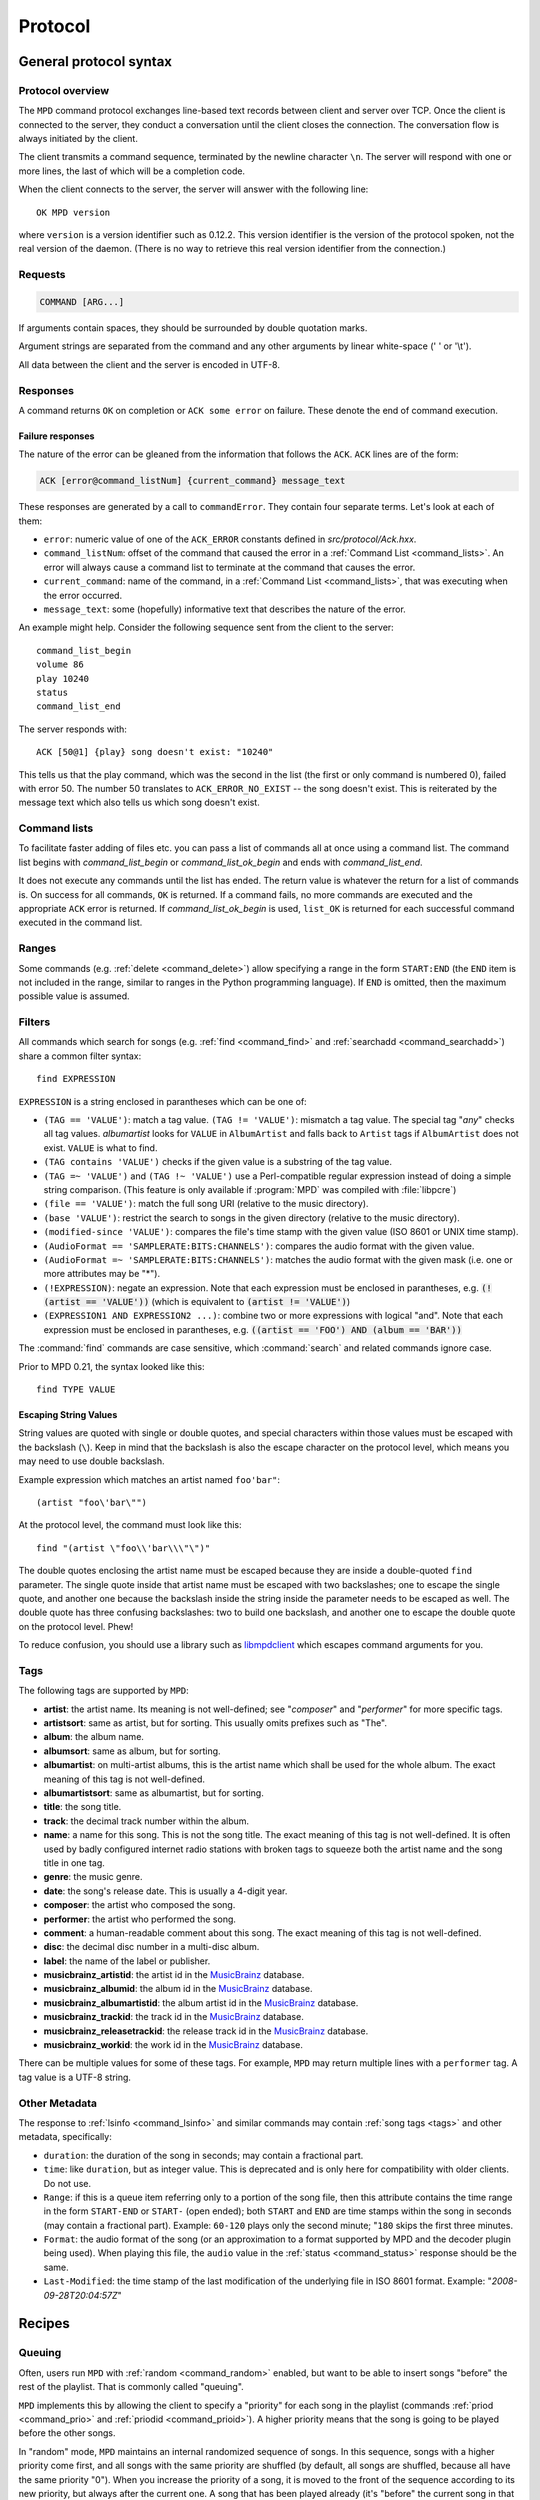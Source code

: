 ########
Protocol
########

General protocol syntax
***********************

Protocol overview
=================

The ``MPD`` command protocol exchanges
line-based text records between client and server over TCP.
Once the client is connected to the server, they conduct a
conversation until the client closes the connection. The
conversation flow is always initiated by the client.

The client transmits a command sequence, terminated by the
newline character ``\n``.  The server will
respond with one or more lines, the last of which will be a
completion code.

When the client connects to the server, the server will answer
with the following line::

 OK MPD version

where ``version`` is a version identifier such as
0.12.2.  This version identifier is the version of the protocol
spoken, not the real version of the daemon.  (There is no way to
retrieve this real version identifier from the connection.)

Requests
========

.. code-block:: none

 COMMAND [ARG...]

If arguments contain spaces, they should be surrounded by double
quotation marks.

Argument strings are separated from the command and any other
arguments by linear white-space (' ' or '\\t').

All data between the client and the server is encoded in
UTF-8.

Responses
=========

A command returns ``OK`` on completion or
``ACK some error`` on failure.  These
denote the end of command execution.

Failure responses
-----------------

The nature of the error can be gleaned from the information
that follows the ``ACK``.
``ACK`` lines are of the form:

.. code-block:: none

 ACK [error@command_listNum] {current_command} message_text

These responses are generated by a call to
``commandError``. They contain four separate
terms. Let's look at each of them:

- ``error``: numeric value of one
  of the ``ACK_ERROR`` constants defined
  in `src/protocol/Ack.hxx`.

- ``command_listNum``: offset of the command that caused the error in
  a :ref:`Command List <command_lists>`.  An error will always cause a
  command list to terminate at the command that causes the error.

- ``current_command``: name of the command, in a :ref:`Command List
  <command_lists>`, that was executing when the error occurred.

- ``message_text``:
  some (hopefully) informative text that describes the
  nature of the error.

An example might help.  Consider the following sequence
sent from the client to the server::

 command_list_begin
 volume 86
 play 10240
 status
 command_list_end

The server responds with::

 ACK [50@1] {play} song doesn't exist: "10240"

This tells us that the play command, which was the second in the list
(the first or only command is numbered 0), failed with error 50.  The
number 50 translates to ``ACK_ERROR_NO_EXIST`` -- the song doesn't
exist.  This is reiterated by the message text which also tells us
which song doesn't exist.

.. _command_lists:

Command lists
=============

To facilitate faster adding of files etc. you can pass a list
of commands all at once using a command list.  The command
list begins with `command_list_begin` or
`command_list_ok_begin` and ends with
`command_list_end`.

It does not execute any commands until the list has ended.
The return value is whatever the return for a list of commands
is.  On success for all commands,
``OK`` is returned.  If a command
fails, no more commands are executed and the appropriate
``ACK`` error is returned. If
`command_list_ok_begin` is used,
``list_OK`` is returned for each
successful command executed in the command list.

Ranges
======

Some commands (e.g. :ref:`delete <command_delete>`) allow specifying a
range in the form ``START:END`` (the ``END`` item is not included in
the range, similar to ranges in the Python programming language).  If
``END`` is omitted, then the maximum possible value is assumed.

.. _filter_syntax:

Filters
=======

All commands which search for songs (e.g. :ref:`find <command_find>`
and :ref:`searchadd <command_searchadd>`) share a common filter
syntax::

 find EXPRESSION

``EXPRESSION`` is a string enclosed in parantheses which can be one
of:

- ``(TAG == 'VALUE')``: match a tag value.
  ``(TAG != 'VALUE')``: mismatch a tag value.
  The special tag "*any*" checks all
  tag values.
  *albumartist* looks for
  ``VALUE`` in ``AlbumArtist``
  and falls back to ``Artist`` tags if
  ``AlbumArtist`` does not exist.
  ``VALUE`` is what to find.

- ``(TAG contains 'VALUE')`` checks if the given value is a substring
  of the tag value.

- ``(TAG =~ 'VALUE')`` and ``(TAG !~ 'VALUE')`` use a Perl-compatible
  regular expression instead of doing a simple string comparison.
  (This feature is only available if :program:`MPD` was compiled with
  :file:`libpcre`)

- ``(file == 'VALUE')``: match the full song URI
  (relative to the music directory).

- ``(base 'VALUE')``: restrict the search to
  songs in the given directory (relative to the music
  directory).

- ``(modified-since 'VALUE')``: compares the
  file's time stamp with the given value (ISO 8601 or UNIX
  time stamp).

- ``(AudioFormat == 'SAMPLERATE:BITS:CHANNELS')``:
  compares the audio format with the given value.

- ``(AudioFormat =~ 'SAMPLERATE:BITS:CHANNELS')``:
  matches the audio format with the given mask (i.e. one
  or more attributes may be "*").

- ``(!EXPRESSION)``: negate an expression.  Note that each expression
  must be enclosed in parantheses, e.g. :code:`(!(artist == 'VALUE'))`
  (which is equivalent to :code:`(artist != 'VALUE')`)

- ``(EXPRESSION1 AND EXPRESSION2 ...)``: combine two or
  more expressions with logical "and".  Note that each expression must
  be enclosed in parantheses, e.g. :code:`((artist == 'FOO') AND
  (album == 'BAR'))`

The :command:`find` commands are case sensitive, which
:command:`search` and related commands ignore case.

Prior to MPD 0.21, the syntax looked like this::

 find TYPE VALUE

Escaping String Values
----------------------

String values are quoted with single or double quotes, and special
characters within those values must be escaped with the backslash
(``\``).  Keep in mind that the backslash is also the escape character
on the protocol level, which means you may need to use double
backslash.

Example expression which matches an artist named ``foo'bar"``::

 (artist "foo\'bar\"")

At the protocol level, the command must look like this::

 find "(artist \"foo\\'bar\\\"\")"

The double quotes enclosing the artist name must be escaped because
they are inside a double-quoted ``find`` parameter.  The single quote
inside that artist name must be escaped with two backslashes; one to
escape the single quote, and another one because the backslash inside
the string inside the parameter needs to be escaped as well.  The
double quote has three confusing backslashes: two to build one
backslash, and another one to escape the double quote on the protocol
level.  Phew!

To reduce confusion, you should use a library such as `libmpdclient
<https://www.musicpd.org/libs/libmpdclient/>`_ which escapes command
arguments for you.

.. _tags:

Tags
====

The following tags are supported by
``MPD``:

* **artist**: the artist name. Its meaning is not well-defined; see "*composer*" and "*performer*" for more specific tags.
* **artistsort**: same as artist, but for sorting. This usually omits prefixes such as "The".
* **album**: the album name.
* **albumsort**: same as album, but for sorting.
* **albumartist**: on multi-artist albums, this is the artist name which shall be used for the whole album. The exact meaning of this tag is not well-defined.
* **albumartistsort**: same as albumartist, but for sorting.
* **title**: the song title.
* **track**: the decimal track number within the album.
* **name**: a name for this song. This is not the song title. The exact meaning of this tag is not well-defined. It is often used by badly configured internet radio stations with broken tags to squeeze both the artist name and the song title in one tag.
* **genre**: the music genre.
* **date**: the song's release date. This is usually a 4-digit year.
* **composer**: the artist who composed the song.
* **performer**: the artist who performed the song.
* **comment**: a human-readable comment about this song. The exact meaning of this tag is not well-defined.
* **disc**: the decimal disc number in a multi-disc album.
* **label**: the name of the label or publisher.
* **musicbrainz_artistid**: the artist id in the `MusicBrainz <https://picard.musicbrainz.org/docs/mappings/>`_ database.
* **musicbrainz_albumid**: the album id in the `MusicBrainz <https://picard.musicbrainz.org/docs/mappings/>`_ database.
* **musicbrainz_albumartistid**: the album artist id in the `MusicBrainz <https://picard.musicbrainz.org/docs/mappings/>`_ database.
* **musicbrainz_trackid**: the track id in the `MusicBrainz <https://picard.musicbrainz.org/docs/mappings/>`_ database.
* **musicbrainz_releasetrackid**: the release track id in the `MusicBrainz <https://picard.musicbrainz.org/docs/mappings/>`_ database.
* **musicbrainz_workid**: the work id in the `MusicBrainz <https://picard.musicbrainz.org/docs/mappings/>`_ database.

There can be multiple values for some of these tags.  For
example, ``MPD`` may return multiple
lines with a ``performer`` tag.  A tag value is
a UTF-8 string.

.. _other_metadata:

Other Metadata
==============

The response to :ref:`lsinfo <command_lsinfo>` and similar commands
may contain :ref:`song tags <tags>` and other metadata, specifically:

- ``duration``: the duration of the song in
  seconds; may contain a fractional part.

- ``time``: like ``duration``,
  but as integer value.  This is deprecated and is only here
  for compatibility with older clients.  Do not use.

- ``Range``: if this is a queue item referring only to a portion of
  the song file, then this attribute contains the time range in the
  form ``START-END`` or ``START-`` (open ended); both ``START`` and
  ``END`` are time stamps within the song in seconds (may contain a
  fractional part).  Example: ``60-120`` plays only the second minute;
  "``180`` skips the first three minutes.

- ``Format``: the audio format of the song
  (or an approximation to a format supported by MPD and the
  decoder plugin being used).  When playing this file, the
  ``audio`` value in the :ref:`status <command_status>`
  response should be the same.

- ``Last-Modified``: the time stamp of the
  last modification of the underlying file in ISO 8601
  format.  Example:
  "*2008-09-28T20:04:57Z*"

Recipes
*******

Queuing
=======

Often, users run ``MPD`` with :ref:`random <command_random>` enabled,
but want to be able to insert songs "before" the rest of the playlist.
That is commonly called "queuing".

``MPD`` implements this by allowing the client to specify a "priority"
for each song in the playlist (commands :ref:`priod <command_prio>`
and :ref:`priodid <command_prioid>`).  A higher priority means that
the song is going to be played before the other songs.

In "random" mode, ``MPD`` maintains an
internal randomized sequence of songs.  In this sequence,
songs with a higher priority come first, and all songs with
the same priority are shuffled (by default, all songs are
shuffled, because all have the same priority "0").  When you
increase the priority of a song, it is moved to the front of
the sequence according to its new priority, but always after
the current one.  A song that has been played already (it's
"before" the current song in that sequence) will only be
scheduled for repeated playback if its priority has become
bigger than the priority of the current song.  Decreasing the
priority of a song will move it farther to the end of the
sequence.  Changing the priority of the current song has no
effect on the sequence.  During playback, a song's priority is
reset to zero.

Command reference
*****************

.. note:: For manipulating playlists and playing, there are two sets of
   commands.  One set uses the song id of a song in the playlist,
   while another set uses the playlist position of the song. The
   commands using song ids should be used instead of the commands
   that manipulate and control playback based on playlist
   position. Using song ids is a safer method when multiple
   clients are interacting with ``MPD``.

Querying ``MPD``'s status
================================

:command:`clearerror`
    Clears the current error message in status (this is also
    accomplished by any command that starts playback).

:command:`currentsong`
    Displays the song info of the current song (same song that
    is identified in status).

.. _command_idle:

:command:`idle [SUBSYSTEMS...]` [#since_0_14]_
    Waits until there is a noteworthy change in one or more
    of ``MPD``'s subsystems.  As soon
    as there is one, it lists all changed systems in a line
    in the format ``changed:
    SUBSYSTEM``, where SUBSYSTEM is one of the
    following:

    - ``database``: the song database has been modified after :ref:`update <command_update>`.
    - ``update``: a database update has started or finished.  If the database was modified during the update, the ``database`` event is also emitted.
    - ``stored_playlist``: a stored playlist has been modified, renamed, created or deleted
    - ``playlist``: the current playlist has been modified
    - ``player``: the player has been started, stopped or seeked
    - ``mixer``: the volume has been changed
    - ``output``: an audio output has been added, removed or modified (e.g. renamed, enabled or disabled)
    - ``options``: options like repeat, random, crossfade, replay gain
    - ``partition``: a partition was added, removed or changed
    - ``sticker``: the sticker database has been modified.
    - ``subscription``: a client has subscribed or unsubscribed to a channel
    - ``message``: a message was received on a channel this client is subscribed to; this event is only emitted when the queue is empty

    Change events accumulate, even while the connection is not in
    "idle" mode; no events gets lost while the client is doing
    something else with the connection.  If an event had already
    occurred since the last call, the new :ref:`idle <command_idle>`
    command will return immediately.

    While a client is waiting for `idle`
    results, the server disables timeouts, allowing a client
    to wait for events as long as mpd runs.  The
    `idle` command can be canceled by
    sending the command `noidle` (no other
    commands are allowed). ``MPD``
    will then leave `idle` mode and print
    results immediately; might be empty at this time.
    If the optional ``SUBSYSTEMS`` argument
    is used, ``MPD`` will only send
    notifications when something changed in one of the
    specified subsytems.

.. _command_status:

:command:`status`
    Reports the current status of the player and the volume
    level.

    - ``volume``: ``0-100`` or ``-1`` if the volume cannot be determined
    - ``repeat``: ``0`` or ``1``
    - ``random``: ``0`` or ``1``
    - ``single`` [#since_0_15]_: ``0``, ``1``, or ``oneshot`` [#since_0_21]_
    - ``consume`` [#since_0_15]_: ``0`` or ``1``
    - ``playlist``: 31-bit unsigned integer, the playlist version number
    - ``playlistlength``: integer, the length of the playlist
    - ``state``: ``play``, ``stop``, or ``pause``
    - ``song``: playlist song number of the current song stopped on or playing
    - ``songid``: playlist songid of the current song stopped on or playing
    - ``nextsong`` [#since_0_15]_: playlist song number of the next song to be played
    - ``nextsongid`` [#since_0_15]_: playlist songid of the next song to be played
    - ``time``: total time elapsed (of current playing/paused song)
    - ``elapsed`` [#since_0_16]_: Total time elapsed within the current song, but with higher resolution.
    - ``duration`` [#since_0_20]_: Duration of the current song in seconds.
    - ``bitrate``: instantaneous bitrate in kbps
    - ``xfade``: ``crossfade`` in seconds
    - ``mixrampdb``: ``mixramp`` threshold in dB
    - ``mixrampdelay``: ``mixrampdelay`` in seconds
    - ``audio``: The format emitted by the decoder plugin during playback, format: ``*samplerate:bits:channels*``. Check the user manual for a detailed explanation.
    - ``updating_db``: ``job id``
    - ``error``: if there is an error, returns message here

    :program:`MPD` may omit lines which have no (known) value.  Older
    :program:`MPD` versions used to have a "magic" value for
    "unknown", e.g. ":samp:`volume: -1`".

:command:`stats`
    Displays statistics.

    - ``artists``: number of artists
    - ``albums``: number of albums
    - ``songs``: number of songs
    - ``uptime``: daemon uptime in seconds
    - ``db_playtime``: sum of all song times in the db
    - ``db_update``: last db update in UNIX time
    - ``playtime``: time length of music played

Playback options
================

:command:`consume {STATE}` [#since_0_15]_
    Sets consume state to ``STATE``,
    ``STATE`` should be 0 or 1.
    When consume is activated, each song played is removed from playlist.

:command:`crossfade {SECONDS}`
    Sets crossfading between songs.

:command:`mixrampdb {deciBels}`
    Sets the threshold at which songs will be overlapped. Like crossfading but doesn't fade the track volume, just overlaps. The songs need to have MixRamp tags added by an external tool. 0dB is the normalized maximum volume so use negative values, I prefer -17dB. In the absence of mixramp tags crossfading will be used. See http://sourceforge.net/projects/mixramp

:command:`mixrampdelay {SECONDS}`
    Additional time subtracted from the overlap calculated by mixrampdb. A value of "nan" disables MixRamp overlapping and falls back to crossfading.

.. _command_random:

:command:`random {STATE}`
    Sets random state to ``STATE``,
    ``STATE`` should be 0 or 1.

:command:`repeat {STATE}`
    Sets repeat state to ``STATE``,
    ``STATE`` should be 0 or 1.

.. _command_setvol:

:command:`setvol {VOL}`
    Sets volume to ``VOL``, the range of
    volume is 0-100.

:command:`single {STATE}` [#since_0_15]_
    Sets single state to ``STATE``,
    ``STATE`` should be ``0``, ``1`` or ``oneshot`` [#since_0_20]_.
    When single is activated, playback is stopped after current song, or
    song is repeated if the 'repeat' mode is enabled.

:command:`replay_gain_mode {MODE}` [#since_0_16]_
    Sets the replay gain mode.  One of
    ``off``,
    ``track``,
    ``album``,
    ``auto``
    .
    Changing the mode during playback may take several
    seconds, because the new settings does not affect the
    buffered data.
    This command triggers the
    ``options`` idle event.

:command:`replay_gain_status`
    Prints replay gain options.  Currently, only the
    variable ``replay_gain_mode`` is
    returned.

:command:`volume {CHANGE}`
    Changes volume by amount ``CHANGE``.
    Deprecated, use :ref:`setvol <command_setvol>` instead.

Controlling playback
====================

:command:`next`
    Plays next song in the playlist.

:command:`pause {PAUSE}`
    Toggles pause/resumes playing, ``PAUSE`` is 0 or 1.

    The use of pause command without the PAUSE argument is deprecated.

:command:`play [SONGPOS]`
    Begins playing the playlist at song number
    ``SONGPOS``.

:command:`playid [SONGID]`
    Begins playing the playlist at song
    ``SONGID``.

:command:`previous`
    Plays previous song in the playlist.

:command:`seek {SONGPOS} {TIME}`
    Seeks to the position ``TIME`` (in
    seconds; fractions allowed) of entry
    ``SONGPOS`` in the playlist.

:command:`seekid {SONGID} {TIME}`
    Seeks to the position ``TIME`` (in
    seconds; fractions allowed) of song
    ``SONGID``.

:command:`seekcur {TIME}`
    Seeks to the position ``TIME`` (in
    seconds; fractions allowed) within the current song.  If
    prefixed by ``+`` or ``-``, then the time is relative to the
    current playing position.

:command:`stop`
    Stops playing.

The current playlist
====================

:command:`add {URI}`
    Adds the file ``URI`` to the playlist
    (directories add recursively). ``URI``
    can also be a single file.

:command:`addid {URI} [POSITION]`
    Adds a song to the playlist (non-recursive) and returns the
    song id. ``URI`` is always a single file or  URL.  For example::

     addid "foo.mp3"
     Id: 999
     OK

:command:`clear`
    Clears the current playlist.

.. _command_delete:

:command:`delete [{POS} | {START:END}]`
    Deletes a song from the playlist.

:command:`deleteid {SONGID}`
    Deletes the song ``SONGID`` from the
    playlist

:command:`move {FROM} [{START:END} | {TO}]`
    Moves the song at ``FROM`` or range of songs
    at ``START:END`` [#since_0_15]_ to ``TO``
    in the playlist.

:command:`moveid {FROM} {TO}`
    Moves the song with ``FROM`` (songid) to
    ``TO`` (playlist index) in the
    playlist.  If ``TO`` is negative, it
    is relative to the current song in the playlist (if
    there is one).

:command:`playlist`

    Displays the current playlist.

    Do not use this, instead use :ref:`playlistinfo
    <command_playlistinfo>`.

:command:`playlistfind {TAG} {NEEDLE}`
    Finds songs in the current playlist with strict
    matching.

:command:`playlistid {SONGID}`
    Displays a list of songs in the playlist.
    ``SONGID`` is optional and specifies a
    single song to display info for.

.. _command_playlistinfo:

:command:`playlistinfo [[SONGPOS] | [START:END]]`
    Displays a list of all songs in the playlist, or if the optional
    argument is given, displays information only for the song
    ``SONGPOS`` or the range of songs
    ``START:END`` [#since_0_15]_

:command:`playlistsearch {TAG} {NEEDLE}`
    Searches case-insensitively for partial matches in the
    current playlist.

:command:`plchanges {VERSION} [START:END]`
    Displays changed songs currently in the playlist since
    ``VERSION``.  Start and end positions may
    be given to limit the output to changes in the given
    range.

    To detect songs that were deleted at the end of the
    playlist, use playlistlength returned by status command.

:command:`plchangesposid {VERSION} [START:END]`
    Displays changed songs currently in the playlist since
    ``VERSION``.  This function only
    returns the position and the id of the changed song, not
    the complete metadata. This is more bandwidth efficient.

    To detect songs that were deleted at the end of the
    playlist, use playlistlength returned by status command.

.. _command_prio:

:command:`prio {PRIORITY} {START:END...}`
    Set the priority of the specified songs.  A higher
    priority means that it will be played first when
    "random" mode is enabled.

    A priority is an integer between 0 and 255.  The default
    priority of new songs is 0.

.. _command_prioid:

:command:`prioid {PRIORITY} {ID...}`
    Same as :ref:`priod <command_prio>`,
    but address the songs with their id.

:command:`rangeid {ID} {START:END}` [#since_0_19]_
    Since ``MPD``
    0.19 Specifies the portion of the
    song that shall be played.  ``START`` and
    ``END`` are offsets in seconds
    (fractional seconds allowed); both are optional.
    Omitting both (i.e. sending just ":") means "remove the
    range, play everything".  A song that is currently
    playing cannot be manipulated this way.

:command:`shuffle [START:END]`
    Shuffles the current playlist.
    ``START:END`` is optional and specifies
    a range of songs.

:command:`swap {SONG1} {SONG2}`
    Swaps the positions of ``SONG1`` and
    ``SONG2``.

:command:`swapid {SONG1} {SONG2}`
    Swaps the positions of ``SONG1`` and
    ``SONG2`` (both song ids).

:command:`addtagid {SONGID} {TAG} {VALUE}`
    Adds a tag to the specified song.  Editing song tags is
    only possible for remote songs.  This change is
    volatile: it may be overwritten by tags received from
    the server, and the data is gone when the song gets
    removed from the queue.

:command:`cleartagid {SONGID} [TAG]`
    Removes tags from the specified song.  If
    ``TAG`` is not specified, then all tag
    values will be removed.  Editing song tags is only
    possible for remote songs.

Stored playlists
================

Playlists are stored inside the configured playlist directory.
They are addressed with their file name (without the directory
and without the `.m3u` suffix).

Some of the commands described in this section can be used to
run playlist plugins instead of the hard-coded simple
`m3u` parser.  They can access playlists in
the music directory (relative path including the suffix) or
remote playlists (absolute URI with a supported scheme).

:command:`listplaylist {NAME}`
    Lists the songs in the playlist.  Playlist plugins are
    supported.

:command:`listplaylistinfo {NAME}`
    Lists the songs with metadata in the playlist.  Playlist
    plugins are supported.

:command:`listplaylists`
    Prints a list of the playlist directory.
    After each playlist name the server sends its last
    modification time as attribute "Last-Modified" in ISO
    8601 format.  To avoid problems due to clock differences
    between clients and the server, clients should not
    compare this value with their local clock.

:command:`load {NAME} [START:END]`
    Loads the playlist into the current queue.  Playlist
    plugins are supported.  A range may be specified to load
    only a part of the playlist.

:command:`playlistadd {NAME} {URI}`
    Adds ``URI`` to the playlist
    `NAME.m3u`.
    `NAME.m3u` will be created if it does
    not exist.

:command:`playlistclear {NAME}`
    Clears the playlist `NAME.m3u`.

:command:`playlistdelete {NAME} {SONGPOS}`
    Deletes ``SONGPOS`` from the
    playlist `NAME.m3u`.

:command:`playlistmove {NAME} {FROM} {TO}`
    Moves the song at position ``FROM`` in
    the playlist `NAME.m3u` to the
    position ``TO``.

:command:`rename {NAME} {NEW_NAME}`
    Renames the playlist `NAME.m3u` to `NEW_NAME.m3u`.

:command:`rm {NAME}`
    Removes the playlist `NAME.m3u` from
    the playlist directory.

:command:`save {NAME}`
    Saves the current playlist to
    `NAME.m3u` in the playlist directory.

The music database
==================

:command:`albumart {URI} {OFFSET}`
    Searches the directory the file ``URI``
    resides in and attempts to return a chunk of an album
    art image file at offset ``OFFSET``.
    Uses the filename "cover" with any of ".png, .jpg,
    .tiff, .bmp".

    Returns the file size and actual number
    of bytes read at the requested offset, followed
    by the chunk requested as raw bytes, then a
    newline and the completion code.

    Example::

     albumart
     size: 1024768
     binary: 8192
     <8192 bytes>
     OK

:command:`count {FILTER} [group {GROUPTYPE}]`
    Count the number of songs and their total playtime in
    the database matching ``FILTER`` (see
    :ref:`Filters <filter_syntax>`).  The
    following prints the number of songs whose title matches
    "Echoes"::

     count title Echoes

    The *group* keyword may be used to
    group the results by a tag.  The first following example
    prints per-artist counts while the next prints the
    number of songs whose title matches "Echoes" grouped by
    artist::

     count group artist
     count title Echoes group artist

    A group with an empty value contains counts of matching song which
    don't this group tag.  It exists only if at least one such song is
    found.

.. _command_find:

:command:`find {FILTER} [sort {TYPE}] [window {START:END}]`
    Search the database for songs matching
    ``FILTER`` (see :ref:`Filters <filter_syntax>`).

    ``sort`` sorts the result by the
    specified tag.  The sort is descending if the tag is
    prefixed with a minus ('-').
    Without ``sort``, the
    order is undefined.  Only the first tag value will be
    used, if multiple of the same type exist.  To sort by
    "Artist", "Album" or "AlbumArtist", you should specify
    "ArtistSort", "AlbumSort" or "AlbumArtistSort" instead.
    These will automatically fall back to the former if
    "\*Sort" doesn't exist.  "AlbumArtist" falls back to just
    "Artist".  The type "Last-Modified" can sort by file
    modification time.

    ``window`` can be used to query only a
    portion of the real response.  The parameter is two
    zero-based record numbers; a start number and an end
    number.

.. _command_findadd:

:command:`findadd {FILTER}`
    Search the database for songs matching
    ``FILTER`` (see :ref:`Filters <filter_syntax>`) and add them to
    the queue.  Parameters have the same meaning as for
    :ref:`find <command_find>`.

.. _command_list:

:command:`list {TYPE} {FILTER} [group {GROUPTYPE}]`
    Lists unique tags values of the specified type.
    ``TYPE`` can be any tag supported by
    ``MPD`` or
    *file*.

    Additional arguments may specify a :ref:`filter <filter_syntax>`.
    The *group* keyword may be used
    (repeatedly) to group the results by one or more tags.

    The following example lists all album names,
    grouped by their respective (album) artist::

     list album group albumartist

.. _command_listall:

:command:`listall [URI]`
    Lists all songs and directories in
    ``URI``.

    Do not use this command.  Do not manage a client-side
    copy of ``MPD``'s database.  That
    is fragile and adds huge overhead.  It will break with
    large databases.  Instead, query
    ``MPD`` whenever you need
    something.

.. _command_listallinfo:

:command:`listallinfo [URI]`
    Same as :ref:`listall <command_listall>`,
    except it also returns metadata info in the same format
    as :ref:`lsinfo <command_lsinfo>`

    Do not use this command.  Do not manage a client-side
    copy of ``MPD``'s database.  That
    is fragile and adds huge overhead.  It will break with
    large databases.  Instead, query
    ``MPD`` whenever you need
    something.

:command:`listfiles {URI}`
    Lists the contents of the directory
    ``URI``, including files are not
    recognized by ``MPD``.
    ``URI`` can be a path relative to the
    music directory or an URI understood by one of the
    storage plugins.  The response contains at least one
    line for each directory entry with the prefix "file: "
    or "directory: ", and may be followed by file attributes
    such as "Last-Modified" and "size".

    For example, "smb://SERVER" returns a list of all shares
    on the given SMB/CIFS server; "nfs://servername/path"
    obtains a directory listing from the NFS server.

.. _command_lsinfo:

:command:`lsinfo {URI}`
    Lists the contents of the directory
    ``URI``.  The response contains records
    starting with ``file``,
    ``directory`` or
    ``playlist``, each followed by metadata
    (:ref:`tags <tags>` or :ref:`other metadata <other_metadata>`).

    When listing the root directory, this currently returns
    the list of stored playlists.  This behavior is
    deprecated; use "listplaylists" instead.

    This command may be used to list metadata of remote
    files (e.g. URI beginning with "http://" or "smb://").

    Clients that are connected via UNIX domain socket may
    use this command to read the tags of an arbitrary local
    file (URI is an absolute path).

:command:`readcomments {URI}`
    Read "comments" (i.e. key-value pairs) from the file
    specified by "URI".  This "URI" can be a path relative
    to the music directory or an absolute path.

    This command may be used to list metadata of remote
    files (e.g. URI beginning with "http://" or "smb://").

    The response consists of lines in the form "KEY: VALUE".
    Comments with suspicious characters (e.g. newlines) are
    ignored silently.

    The meaning of these depends on the codec, and not all
    decoder plugins support it.  For example, on Ogg files,
    this lists the Vorbis comments.

.. _command_search:

:command:`search {FILTER} [sort {TYPE}] [window {START:END}]`
    Search the database for songs matching
    ``FILTER`` (see :ref:`Filters <filter_syntax>`).  Parameters
    have the same meaning as for :ref:`find <command_find>`,
    except that search is not case sensitive.

.. _command_searchadd:

:command:`searchadd {FILTER}`
    Search the database for songs matching
    ``FILTER`` (see :ref:`Filters <filter_syntax>`) and add them to
    the queue.

    Parameters have the same meaning as for :ref:`search <command_search>`.

:command:`searchaddpl {NAME} {FILTER}`
    Search the database for songs matching
    ``FILTER`` (see :ref:`Filters <filter_syntax>`) and add them to
    the playlist named ``NAME``.

    If a playlist by that name doesn't exist it is created.

    Parameters have the same meaning as for :ref:`search <command_search>`.

.. _command_update:

:command:`update [URI]`
    Updates the music database: find new files, remove
    deleted files, update modified files.

    ``URI`` is a particular directory or
    song/file to update.  If you do not specify it,
    everything is updated.

    Prints ``updating_db: JOBID`` where
    ``JOBID`` is a positive number
    identifying the update job.  You can read the current
    job id in the :ref:`status <command_status>`
    response.

:command:`rescan [URI]`
    Same as :ref:`update <command_update>`,
    but also rescans unmodified files.

Mounts and neighbors
====================

A "storage" provides access to files in a directory tree.  The
most basic storage plugin is the "local" storage plugin which
accesses the local file system, and there are plugins to
access NFS and SMB servers.

Multiple storages can be "mounted" together, similar to the
`mount` command on many operating
systems, but without cooperation from the kernel.  No
superuser privileges are necessary, beause this mapping exists
only inside the ``MPD`` process

.. _command_mount:

:command:`mount {PATH} {URI}`
    Mount the specified remote storage URI at the given
    path.  Example::

     mount foo nfs://192.168.1.4/export/mp3

:command:`unmount {PATH}`
    Unmounts the specified path.  Example::

     unmount foo

:command:`listmounts`
    Queries a list of all mounts.  By default, this contains
    just the configured ``music_directory``.
    Example::

     listmounts
     mount:
     storage: /home/foo/music
     mount: foo
     storage: nfs://192.168.1.4/export/mp3
     OK

:command:`listneighbors`
    Queries a list of "neighbors" (e.g. accessible file
    servers on the local net).  Items on that list may be
    used with the :ref:`mount <command_mount>`
    command.  Example::

     listneighbors
     neighbor: smb://FOO
     name: FOO (Samba 4.1.11-Debian)
     OK

Stickers
========

"Stickers" [#since_0_15]_ are pieces of
information attached to existing
``MPD`` objects (e.g. song files,
directories, albums).  Clients can create arbitrary name/value
pairs.  ``MPD`` itself does not assume
any special meaning in them.

The goal is to allow clients to share additional (possibly
dynamic) information about songs, which is neither stored on
the client (not available to other clients), nor stored in the
song files (``MPD`` has no write
access).

Client developers should create a standard for common sticker
names, to ensure interoperability.

Objects which may have stickers are addressed by their object
type ("song" for song objects) and their URI (the path within
the database for songs).

:command:`sticker get {TYPE} {URI} {NAME}`
    Reads a sticker value for the specified object.

:command:`sticker set {TYPE} {URI} {NAME} {VALUE}`
    Adds a sticker value to the specified object.  If a
    sticker item with that name already exists, it is
    replaced.

:command:`sticker delete {TYPE} {URI} [NAME]`
    Deletes a sticker value from the specified object.  If
    you do not specify a sticker name, all sticker values
    are deleted.

:command:`sticker list {TYPE} {URI}`
    Lists the stickers for the specified object.

:command:`sticker find {TYPE} {URI} {NAME}`
    Searches the sticker database for stickers with the
    specified name, below the specified directory (URI).
    For each matching song, it prints the URI and that one
    sticker's value.

:command:`sticker find {TYPE} {URI} {NAME} = {VALUE}`
    Searches for stickers with the given value.

    Other supported operators are:
    "``<``", "``>``"

Connection settings
===================

:command:`close`
    Closes the connection to ``MPD``.
    ``MPD`` will try to send the
    remaining output buffer before it actually closes the
    connection, but that cannot be guaranteed.  This command
    will not generate a response.

:command:`kill`
    Kills ``MPD``.

:command:`password {PASSWORD}`
    This is used for authentication with the server.
    ``PASSWORD`` is simply the plaintext
    password.

:command:`ping`
    Does nothing but return "OK".

:command:`tagtypes`
    Shows a list of available tag types.  It is an
    intersection of the ``metadata_to_use``
    setting and this client's tag mask.

    About the tag mask: each client can decide to disable
    any number of tag types, which will be omitted from
    responses to this client.  That is a good idea, because
    it makes responses smaller.  The following
    ``tagtypes`` sub commands configure this
    list.

:command:`tagtypes disable {NAME...]`
    Remove one or more tags from the list of tag types the
    client is interested in.  These will be omitted from
    responses to this client.

:command:`tagtypes enable {NAME...}`
    Re-enable one or more tags from the list of tag types
    for this client.  These will no longer be hidden from
    responses to this client.

:command:`tagtypes clear`
    Clear the list of tag types this client is interested
    in.  This means that ``MPD`` will
    not send any tags to this client.

:command:`tagtypes all`
    Announce that this client is interested in all tag
    types.  This is the default setting for new clients.

Partition commands
==================

These commands allow a client to inspect and manage
"partitions".  A partition is one frontend of a multi-player
MPD process: it has separate queue, player and outputs.  A
client is assigned to one partition at a time.

:command:`partition {NAME}`
    Switch the client to a different partition.

:command:`listpartitions`
    Print a list of partitions.  Each partition starts with
    a ``partition`` keyword and the
    partition's name, followed by information about the
    partition.

:command:`newpartition {NAME}`
    Create a new partition.

Audio output devices
====================

:command:`disableoutput {ID}`
    Turns an output off.

:command:`enableoutput {ID}`
    Turns an output on.

:command:`toggleoutput {ID}`
    Turns an output on or off, depending on the current
    state.

.. _command_outputs:

:command:`outputs`
    Shows information about all outputs.
    
    ::

        outputid: 0
        outputname: My ALSA Device
        plugin: alsa
        outputenabled: 0
        attribute: dop=0
        OK

    Return information:

    - ``outputid``: ID of the output. May change between executions
    - ``outputname``: Name of the output. It can be any.
    - ``outputenabled``: Status of the output. 0 if disabled, 1 if enabled.

:command:`outputset {ID} {NAME} {VALUE}`
    Set a runtime attribute.  These are specific to the
    output plugin, and supported values are usually printed
    in the :ref:`outputs <command_outputs>`
    response.

Reflection
==========

:command:`config`
    Dumps configuration values that may be interesting for
    the client.  This command is only permitted to "local"
    clients (connected via UNIX domain socket).

    The following response attributes are available:

    - ``music_directory``: The absolute path of the music directory.

:command:`commands`
    Shows which commands the current user has access to.

:command:`notcommands`
    Shows which commands the current user does not have
    access to.

:command:`urlhandlers`
    Gets a list of available URL handlers.

:command:`decoders`
    Print a list of decoder plugins, followed by their
    supported suffixes and MIME types.  Example response::

     plugin: mad
     suffix: mp3
     suffix: mp2
     mime_type: audio/mpeg
     plugin: mpcdec
     suffix: mpc

Client to client
================

Clients can communicate with each others over "channels".  A
channel is created by a client subscribing to it.  More than
one client can be subscribed to a channel at a time; all of
them will receive the messages which get sent to it.

Each time a client subscribes or unsubscribes, the global idle
event ``subscription`` is generated.  In
conjunction with the :ref:`channels <command_channels>`
command, this may be used to auto-detect clients providing
additional services.

New messages are indicated by the ``message``
idle event.

:command:`subscribe {NAME}`
    Subscribe to a channel.  The channel is created if it
    does not exist already.  The name may consist of
    alphanumeric ASCII characters plus underscore, dash, dot
    and colon.

:command:`unsubscribe {NAME}`
    Unsubscribe from a channel.

.. _command_channels:

:command:`channels`
    Obtain a list of all channels.  The response is a list
    of "channel:" lines.

:command:`readmessages`
    Reads messages for this client.  The response is a list
    of "channel:" and "message:" lines.

:command:`sendmessage {CHANNEL} {TEXT}`
    Send a message to the specified channel.

.. rubric:: Footnotes

.. [#since_0_14] Since :program:`MPD` 0.14
.. [#since_0_15] Since :program:`MPD` 0.15
.. [#since_0_16] Since :program:`MPD` 0.16
.. [#since_0_19] Since :program:`MPD` 0.20
.. [#since_0_20] Since :program:`MPD` 0.20
.. [#since_0_21] Since :program:`MPD` 0.21
